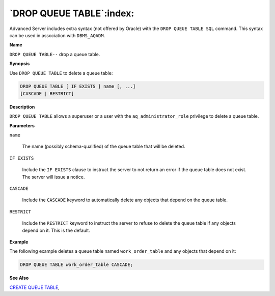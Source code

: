 .. _drop_queue_table:

*************************
`DROP QUEUE TABLE`:index:
*************************

Advanced Server includes extra syntax (not offered by Oracle) with the
``DROP QUEUE TABLE SQL`` command. This syntax can be used in association
with ``DBMS_AQADM``.

**Name**

``DROP QUEUE TABLE--`` drop a queue table.

**Synopsis**

Use ``DROP QUEUE TABLE`` to delete a queue table:

.. code-block:: text

    DROP QUEUE TABLE [ IF EXISTS ] name [, ...]
    [CASCADE | RESTRICT]

**Description**

``DROP QUEUE TABLE`` allows a superuser or a user with the
``aq_administrator_role`` privilege to delete a queue table.

**Parameters**

``name``

    The name (possibly schema-qualified) of the queue table that will be
    deleted.

``IF EXISTS``

    Include the ``IF EXISTS`` clause to instruct the server to not return an
    error if the queue table does not exist. The server will issue a notice.

``CASCADE``

    Include the ``CASCADE`` keyword to automatically delete any objects that
    depend on the queue table.

``RESTRICT``

    Include the ``RESTRICT`` keyword to instruct the server to refuse to delete
    the queue table if any objects depend on it. This is the default.

**Example**

The following example deletes a queue table named ``work_order_table`` and
any objects that depend on it:

.. code-block:: text

    DROP QUEUE TABLE work_order_table CASCADE;

**See Also**


`CREATE QUEUE TABLE <create_queue_table>`_, 
